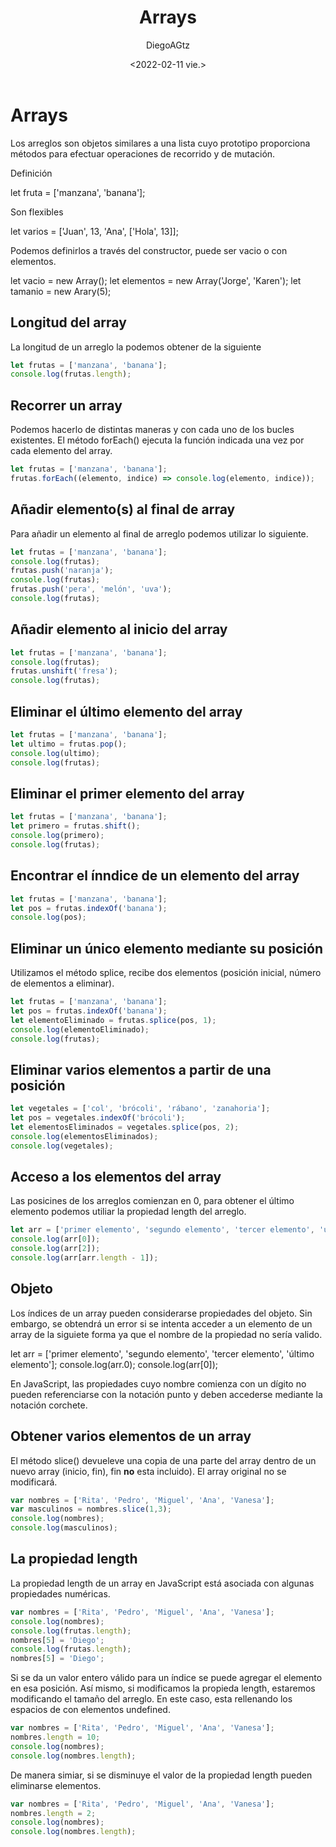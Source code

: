 #+TITLE: Arrays
#+AUTHOR: DiegoAGtz
#+DATE: <2022-02-11 vie.>

* Arrays
Los arreglos son objetos similares a una lista cuyo prototipo proporciona métodos para efectuar operaciones de recorrido y de mutación.

Definición
#+begin_example js
let fruta = ['manzana', 'banana'];
#+end_example

Son flexibles
#+begin_example js
let varios = ['Juan', 13, 'Ana', ['Hola', 13]];
#+end_example

Podemos definirlos a través del constructor, puede ser vacio o con elementos.
#+begin_example js
let vacio = new Array();
let elementos = new Array('Jorge', 'Karen');
let tamanio = new Arary(5);
#+end_example

** Longitud del array
La longitud de un arreglo la podemos obtener de la siguiente

#+begin_src js
let frutas = ['manzana', 'banana'];
console.log(frutas.length);
#+end_src

#+RESULTS:
: 2
: undefined

** Recorrer un array
Podemos hacerlo de distintas maneras y con cada uno de los bucles existentes.
El método forEach() ejecuta la función indicada una vez por cada elemento del array.

#+begin_src js
let frutas = ['manzana', 'banana'];
frutas.forEach((elemento, indice) => console.log(elemento, indice));
#+end_src

#+RESULTS:
: manzana 0
: banana 1
: undefined

** Añadir elemento(s) al final de array
Para añadir un elemento al final de arreglo podemos utilizar lo siguiente.

#+begin_src js
let frutas = ['manzana', 'banana'];
console.log(frutas);
frutas.push('naranja');
console.log(frutas);
frutas.push('pera', 'melón', 'uva');
console.log(frutas);
#+end_src

** Añadir elemento al inicio del array

#+begin_src js
let frutas = ['manzana', 'banana'];
console.log(frutas);
frutas.unshift('fresa');
console.log(frutas);
#+end_src

** Eliminar el último elemento del array

#+begin_src js
let frutas = ['manzana', 'banana'];
let ultimo = frutas.pop();
console.log(ultimo);
console.log(frutas);
#+end_src

#+RESULTS:
: banana
: [ 'manzana' ]
: undefined

** Eliminar el primer elemento del array

#+begin_src js
let frutas = ['manzana', 'banana'];
let primero = frutas.shift();
console.log(primero);
console.log(frutas);
#+end_src

#+RESULTS:
: manzana
: [ 'banana' ]
: undefined

** Encontrar el ínndice de un elemento del array

#+begin_src js
let frutas = ['manzana', 'banana'];
let pos = frutas.indexOf('banana');
console.log(pos);
#+end_src

#+RESULTS:
: 1
: undefined

** Eliminar un único elemento mediante su posición
Utilizamos el método splice, recibe dos elementos (posición inicial, número de elementos a eliminar).

#+begin_src js
let frutas = ['manzana', 'banana'];
let pos = frutas.indexOf('banana');
let elementoEliminado = frutas.splice(pos, 1);
console.log(elementoEliminado);
console.log(frutas);
#+end_src

** Eliminar varios elementos a partir de una posición

#+begin_src js
let vegetales = ['col', 'brócoli', 'rábano', 'zanahoria'];
let pos = vegetales.indexOf('brócoli');
let elementosEliminados = vegetales.splice(pos, 2);
console.log(elementosEliminados);
console.log(vegetales);
#+end_src

** Acceso a los elementos del array
Las posicines de los arreglos comienzan en 0, para obtener el último elemento podemos utiliar la propiedad length del arreglo.

#+begin_src js
let arr = ['primer elemento', 'segundo elemento', 'tercer elemento', 'último elemento'];
console.log(arr[0]);
console.log(arr[2]);
console.log(arr[arr.length - 1]);
#+end_src

#+RESULTS:
: primer elemento
: tercer elemento
: último elemento
: undefined

** Objeto
Los índices de un array pueden considerarse propiedades del objeto. Sin embargo, se obtendrá un error si se intenta acceder a un elemento de un array de la siguiete forma ya que el nombre de la propiedad no sería valido.

#+begin_example js
let arr = ['primer elemento', 'segundo elemento', 'tercer elemento', 'último elemento'];
console.log(arr.0);
console.log(arr[0]);
#+end_example

En JavaScript, las propiedades cuyo nombre comienza con un dígito no pueden referenciarse con la notación punto y deben accederse mediante la notación corchete.

** Obtener varios elementos de un array
El método slice() devueleve una copia de una parte del array dentro de un nuevo array (inicio, fin), fin *no* esta incluido).
El array original no se modificará.

#+begin_src js
var nombres = ['Rita', 'Pedro', 'Miguel', 'Ana', 'Vanesa'];
var masculinos = nombres.slice(1,3);
console.log(nombres);
console.log(masculinos);
#+end_src

** La propiedad length
La propiedad length de un array en JavaScript está asociada con algunas propiedades numéricas.

#+begin_src js
var nombres = ['Rita', 'Pedro', 'Miguel', 'Ana', 'Vanesa'];
console.log(nombres);
console.log(frutas.length);
nombres[5] = 'Diego';
console.log(frutas.length);
nombres[5] = 'Diego';
#+end_src

Si se da un valor entero válido para un índice se puede agregar el elemento en esa posición.
Así mismo, si modificamos la propieda length, estaremos modificando el tamaño del arreglo.
En este caso, esta rellenando los espacios de con elementos undefined.

#+begin_src js
var nombres = ['Rita', 'Pedro', 'Miguel', 'Ana', 'Vanesa'];
nombres.length = 10;
console.log(nombres);
console.log(nombres.length);
#+end_src

De manera simiar, si se disminuye el valor de la propiedad length pueden eliminarse elementos.

#+begin_src js
var nombres = ['Rita', 'Pedro', 'Miguel', 'Ana', 'Vanesa'];
nombres.length = 2;
console.log(nombres);
console.log(nombres.length);
#+end_src
